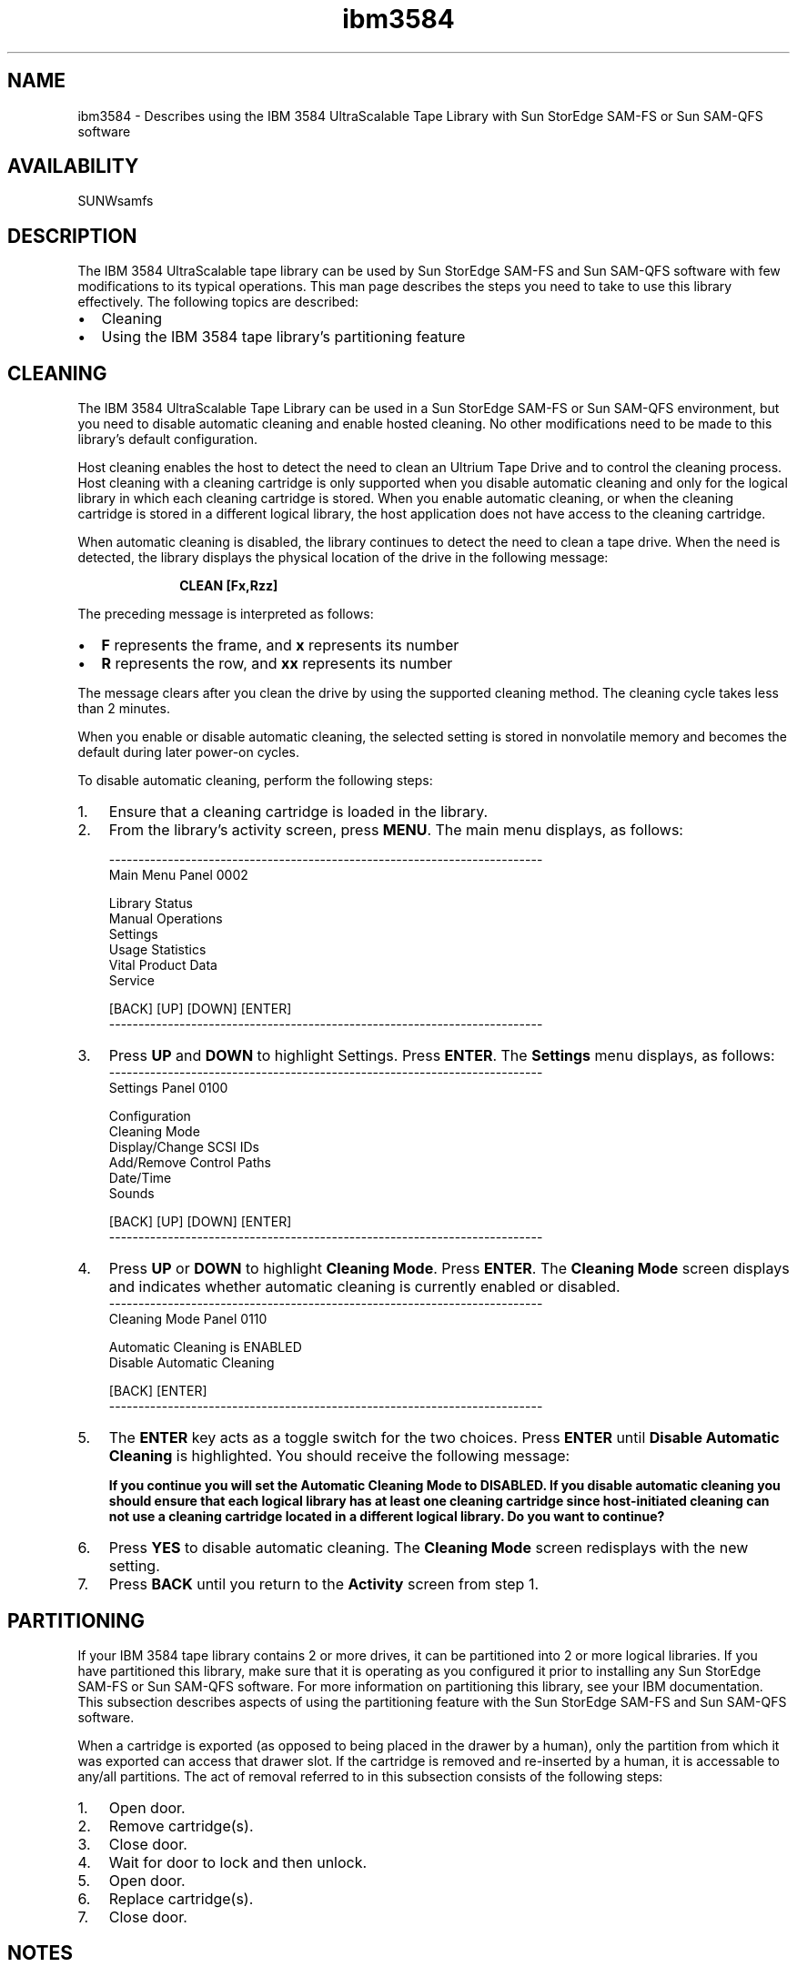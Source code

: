 .\" $Revision: 1.18 $
.ds ]W Sun Microsystems
.\" SAM-QFS_notice_begin
.\"
.\" CDDL HEADER START
.\"
.\" The contents of this file are subject to the terms of the
.\" Common Development and Distribution License (the "License").
.\" You may not use this file except in compliance with the License.
.\"
.\" You can obtain a copy of the license at pkg/OPENSOLARIS.LICENSE
.\" or http://www.opensolaris.org/os/licensing.
.\" See the License for the specific language governing permissions
.\" and limitations under the License.
.\"
.\" When distributing Covered Code, include this CDDL HEADER in each
.\" file and include the License file at pkg/OPENSOLARIS.LICENSE.
.\" If applicable, add the following below this CDDL HEADER, with the
.\" fields enclosed by brackets "[]" replaced with your own identifying
.\" information: Portions Copyright [yyyy] [name of copyright owner]
.\"
.\" CDDL HEADER END
.\"
.\" Copyright 2009 Sun Microsystems, Inc.  All rights reserved.
.\" Use is subject to license terms.
.\"
.\" SAM-QFS_notice_end
.nh
.na
.TH ibm3584 7 "03 Dec 2001"
.SH NAME
ibm3584 \- Describes using the IBM 3584 UltraScalable Tape Library with Sun StorEdge \%SAM-FS or Sun \%SAM-QFS software
.SH AVAILABILITY
SUNWsamfs
.SH DESCRIPTION
The IBM 3584 UltraScalable tape library can be used by Sun
StorEdge \%SAM-FS and Sun \%SAM-QFS software with
few modifications to its typical operations.  This man page describes the
steps you need to take to use this library effectively.
The following topics are described:
.PP
.TP 2
\(bu
Cleaning
.TP
\(bu
Using the IBM 3584 tape library's partitioning feature
.SH CLEANING
The IBM 3584 UltraScalable Tape Library can be used in a Sun
StorEdge \%SAM-FS or Sun \%SAM-QFS
environment, but you need to disable automatic cleaning and enable hosted
cleaning.  No
other modifications need to be made to this library's default
configuration.
.PP
Host cleaning enables the host to detect the need to clean an Ultrium Tape Drive
and to control the cleaning process.  Host cleaning with a cleaning cartridge is
only supported when you disable automatic cleaning and only for the logical
library in which each cleaning cartridge is stored.  When you enable automatic
cleaning, or when the cleaning cartridge is stored in a different logical
library, the host application does not have access to the cleaning cartridge.
.PP
When automatic cleaning is disabled, the library continues to detect the need
to clean a tape drive.  When the need is detected, the library displays the
physical location of the drive in the following message:
.PP
.RS 10
\fBCLEAN [Fx,Rzz]\fR
.RE
.PP
The preceding message is interpreted as follows:
.TP 2
\(bu
\fBF\fR represents the frame, and \fBx\fR represents its number
.TP
\(bu
\fBR\fR represents the row, and \fBxx\fR represents its number
.PP
The message clears after you clean the drive by using the supported cleaning
method.  The cleaning cycle takes less than 2 minutes.
.PP
When you enable or disable automatic cleaning, the selected setting is
stored in nonvolatile memory and becomes the default during later power-on
cycles.
.PP
To disable automatic cleaning, perform the following steps:
.TP 3
1.
Ensure that a cleaning cartridge is loaded in the library.
.TP
2.
From the library's activity screen, press \fBMENU\fR.  The main menu displays, as
follows:
.PP
.RS 3
.nf
--------------------------------------------------------------------------
Main Menu           Panel 0002

Library Status
Manual Operations
Settings
Usage Statistics
Vital Product Data
Service

[BACK]  [UP]  [DOWN]  [ENTER]
--------------------------------------------------------------------------
.fi
.RE
.TP 3
3.
Press \fBUP\fR and \fBDOWN\fR to highlight Settings.
Press \fBENTER\fR.
The \fBSettings\fR menu displays, as follows:
.RS 3
.nf
--------------------------------------------------------------------------
Settings             Panel 0100

Configuration
Cleaning Mode
Display/Change SCSI IDs
Add/Remove Control Paths
Date/Time
Sounds

[BACK]  [UP]  [DOWN]  [ENTER]
--------------------------------------------------------------------------
.fi
.RE
.TP 3
4.
Press \fBUP\fR or \fBDOWN\fR to highlight \fBCleaning Mode\fR.
Press \fBENTER\fR.  The \fBCleaning Mode\fR
screen displays and indicates whether automatic cleaning is currently enabled
or disabled.
.RS 3
.nf
--------------------------------------------------------------------------
Cleaning Mode        Panel 0110

Automatic Cleaning is ENABLED
Disable Automatic Cleaning

[BACK]  [ENTER]
--------------------------------------------------------------------------
.RE
.fi
.TP 3
5.
The \fBENTER\fR key acts as a toggle switch for the two choices.
Press \fBENTER\fR until \fBDisable Automatic Cleaning\fR is highlighted.
You should receive the following message:
.RS 3
.PP
\fBIf you continue you will set the Automatic Cleaning Mode to DISABLED.
If you disable automatic cleaning you should ensure that each
logical library has at least one cleaning cartridge since host-initiated
cleaning can not use a cleaning cartridge located in a different logical
library.  Do you want to continue?\fR
.RE
.TP 3
6.
Press \fBYES\fR to disable automatic cleaning.
The \fBCleaning Mode\fR screen redisplays with the new setting.
.TP
7.
Press \fBBACK\fR until you return to the \fBActivity\fR screen from step 1.
.SH PARTITIONING
If your IBM 3584 tape library contains 2 or more drives, it can be partitioned
into 2 or more logical libraries.  If you have partitioned this library,
make sure that it is operating as you configured it prior to installing any
Sun StorEdge \%SAM-FS or Sun \%SAM-QFS software.  For
more information on partitioning this library, see
your IBM
documentation.  This subsection describes aspects of using the partitioning
feature with the Sun StorEdge \%SAM-FS and Sun \%SAM-QFS software.
.PP
When a cartridge is exported (as opposed to being placed in the drawer by a
human), only the partition from which it
was exported can access that drawer slot.  If the cartridge is removed and
re-inserted by a human, it is accessable to any/all partitions.
The act of removal referred to in this subsection consists of the following steps:
.TP 3
1.
Open door.
.TP
2.
Remove cartridge(s).
.TP
3.
Close door.
.TP
4.
Wait for door to lock and then unlock.
.TP
5.
Open door.
.TP
6.
Replace cartridge(s).
.TP
7.
Close door.
.SH NOTES
Much of the text on this man page was derived from the \fIIBM 3584 UltraScalable
Tape Library Planning and Operator Guide\fR, IBM publication GA32-0408-01,
copyright IBM Corporation 2000.
.SH SEE ALSO
\fIIBM 3584 UltraScalable
Tape Library Planning and Operator Guide\fR, IBM publication GA32-0408-01.
.PP
\fBhttp://www.ibm.com/storage/hardsoft/tape/lto/3584
